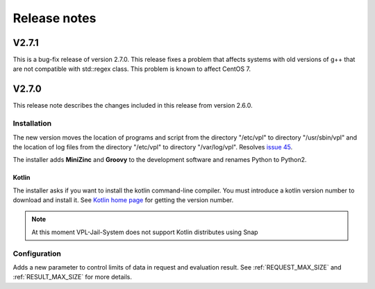 *************
Release notes 
*************

V2.7.1
======

This is a bug-fix release of version 2.7.0.
This release fixes a problem that affects systems
with old versions of g++ that are not compatible with std::regex class.
This problem is known to affect CentOS 7.

V2.7.0
======

This release note describes the changes included in this release
from version 2.6.0.

Installation
------------

The new version moves the location of programs and script from the directory
"/etc/vpl" to directory "/usr/sbin/vpl" and the location of log files from
the directory "/etc/vpl" to directory "/var/log/vpl". Resolves `issue 45`_.

.. _issue 45: https://github.com/jcrodriguez-dis/vpl-xmlrpc-jail/issues/45

The installer adds **MiniZinc** and **Groovy** to the development software
and renames Python to Python2.

Kotlin
^^^^^^

The installer asks if you want to install the kotlin command-line compiler.
You must introduce a kotlin version number to download and install it.
See `Kotlin home page`_ for getting the version number.

.. note:: At this moment VPL-Jail-System does not support Kotlin distributes using Snap 

.. _Kotlin home page: https://kotlinlang.org/

Configuration
-------------

Adds a new parameter to control limits of data in request and evaluation result.
See :ref:`REQUEST_MAX_SIZE` and :ref:`RESULT_MAX_SIZE` for more details.


